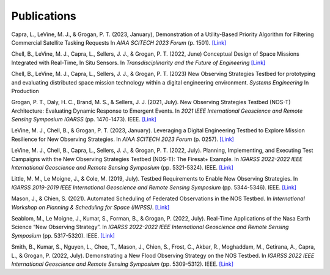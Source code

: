 Publications
============

Capra, L., LeVine, M. J., & Grogan, P. T. (2023, January), Demonstration of a Utility-Based Priority Algorithm for Filtering Commercial Satellite Tasking Requests In *AIAA SCITECH 2023 Forum* (p. 1501). `[Link] <https://arc.aiaa.org/doi/abs/10.2514/6.2023-1501>`__

Chell, B., LeVine, M. J., Capra, L., Sellers, J. J., & Grogan, P. T. (2022, June) Conceptual Design of Space Missions Integrated with Real-Time, In Situ Sensors. In *Transdisciplinarity and the Future of Engineering* `[Link] <https://books.google.com/books?hl=en&lr=&id=XuufEAAAQBAJ&oi=fnd&pg=PA350&dq=Conceptual+Design+of+Space+Missions+Integrated+with+Real-Time,+In+Situ+Sensors&ots=ksxF_CeLcS&sig=KRDGxgEqjRYtA1FlFvufqrpLmYk#v=onepage&q=Conceptual%20Design%20of%20Space%20Missions%20Integrated%20with%20Real-Time%2C%20In%20Situ%20Sensors&f=false>`__

Chell, B., LeVine, M. J., Capra, L., Sellers, J. J., & Grogan, P. T. (2023) New Observing Strategies Testbed for prototyping and evaluating distributed space mission technology within a digital engineering environment. *Systems Engineering* In Production

Grogan, P. T., Daly, H. C., Brand, M. S., & Sellers, J. J. (2021, July). New Observing Strategies Testbed (NOS-T) Architecture: Evaluating Dynamic Response to Emergent Events. In *2021 IEEE International Geoscience and Remote Sensing Symposium IGARSS* (pp. 1470-1473). IEEE. `[Link] <https://doi.org/10.1109/IGARSS47720.2021.9555131>`__

LeVine, M. J., Chell, B., & Grogan, P. T. (2023, January). Leveraging a Digital Engineering Testbed to Explore Mission Resilience for New Observing Strategies. In *AIAA SCITECH 2023 Forum* (p. 0257). `[Link] <https://arc.aiaa.org/doi/abs/10.2514/6.2023-0257>`__

LeVine, M. J., Chell, B., Capra, L., Sellers, J. J., & Grogan, P. T. (2022, July). Planning, Implementing, and Executing Test Campaigns with the New Observing Strategies Testbed (NOS-T): The Firesat+ Example. In *IGARSS 2022-2022 IEEE International Geoscience and Remote Sensing Symposium* (pp. 5321-5324). IEEE. `[Link] <https://doi.org/10.1109/IGARSS46834.2022.9883290>`__

Little, M. M., Le Moigne, J., & Cole, M. (2019, July). Testbed Requirements to Enable New Observing Strategies. In *IGARSS 2019-2019 IEEE International Geoscience and Remote Sensing Symposium* (pp. 5344-5346). IEEE. `[Link] <https://doi.org/10.1109/IGARSS.2019.8898532>`__

Mason, J., & Chien, S. (2021). Automated Scheduling of Federated Observations in the NOS Testbed. In *International Workshop on Planning & Scheduling for Space (IWPSS)*. `[Link] <https://ai.jpl.nasa.gov/public/documents/papers/Mason_IWPSS2021_paper_24.pdf>`__

Seablom, M., Le Moigne, J., Kumar, S., Forman, B., & Grogan, P. (2022, July). Real-Time Applications of the Nasa Earth Science “New Observing Strategy”. In *IGARSS 2022-2022 IEEE International Geoscience and Remote Sensing Symposium* (pp. 5317-5320). IEEE. `[Link] <https://doi.org/10.1109/IGARSS46834.2022.9883850>`__

Smith, B., Kumar, S., Nguyen, L., Chee, T., Mason, J., Chien, S., Frost, C., Akbar, R., Moghaddam, M., Getirana, A., Capra, L., & Grogan, P. (2022, July). Demonstrating a New Flood Observing Strategy on the NOS Testbed. In *IGARSS 2022 IEEE International Geoscience and Remote Sensing Symposium* (pp. 5309-5312). IEEE. `[Link] <https://doi.org/10.1109/IGARSS46834.2022.9883411>`__
